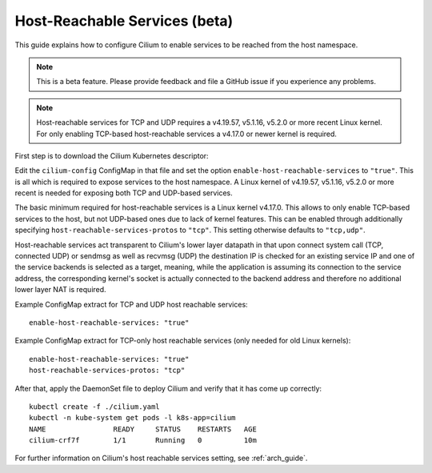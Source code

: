 .. only:: not (epub or latex or html)

    WARNING: You are looking at unreleased Cilium documentation.
    Please use the official rendered version released here:
    http://docs.cilium.io

.. _host-services:

******************************
Host-Reachable Services (beta)
******************************

This guide explains how to configure Cilium to enable services to be
reached from the host namespace.

.. note::

    This is a beta feature. Please provide feedback and file a GitHub issue if
    you experience any problems.

.. note::

   Host-reachable services for TCP and UDP requires a v4.19.57, v5.1.16, v5.2.0
   or more recent Linux kernel. For only enabling TCP-based host-reachable
   services a v4.17.0 or newer kernel is required.

First step is to download the Cilium Kubernetes descriptor:

.. tabs::

  .. group-tab:: K8s 1.15

    .. parsed-literal::

      curl -LO \ |SCM_WEB|\/examples/kubernetes/1.15/cilium.yaml

  .. group-tab:: K8s 1.14

    .. parsed-literal::

      curl -LO \ |SCM_WEB|\/examples/kubernetes/1.14/cilium.yaml

  .. group-tab:: K8s 1.13

    .. parsed-literal::

      curl -LO \ |SCM_WEB|\/examples/kubernetes/1.13/cilium.yaml

  .. group-tab:: K8s 1.12

    .. parsed-literal::

      curl -LO \ |SCM_WEB|\/examples/kubernetes/1.12/cilium.yaml

  .. group-tab:: K8s 1.11

    .. parsed-literal::

      curl -LO \ |SCM_WEB|\/examples/kubernetes/1.11/cilium.yaml

  .. group-tab:: K8s 1.10

    .. parsed-literal::

      curl -LO \ |SCM_WEB|\/examples/kubernetes/1.10/cilium.yaml

Edit the ``cilium-config`` ConfigMap in that file and set the option
``enable-host-reachable-services`` to ``"true"``. This is all which is required
to expose services to the host namespace. A Linux kernel of v4.19.57, v5.1.16,
v5.2.0 or more recent is needed for exposing both TCP and UDP-based services.

The basic minimum required for host-reachable services is a Linux kernel
v4.17.0. This allows to only enable TCP-based services to the host, but
not UDP-based ones due to lack of kernel features. This can be enabled
through additionally specifying ``host-reachable-services-protos`` to
``"tcp"``. This setting otherwise defaults to ``"tcp,udp"``.

Host-reachable services act transparent to Cilium's lower layer datapath
in that upon connect system call (TCP, connected UDP) or sendmsg as well
as recvmsg (UDP) the destination IP is checked for an existing service IP
and one of the service backends is selected as a target, meaning, while
the application is assuming its connection to the service address, the
corresponding kernel's socket is actually connected to the backend address
and therefore no additional lower layer NAT is required.

Example ConfigMap extract for TCP and UDP host reachable services:

::

  enable-host-reachable-services: "true"

Example ConfigMap extract for TCP-only host reachable services (only
needed for old Linux kernels):

::

  enable-host-reachable-services: "true"
  host-reachable-services-protos: "tcp"

After that, apply the DaemonSet file to deploy Cilium and verify that it
has come up correctly:

.. parsed-literal::

    kubectl create -f ./cilium.yaml
    kubectl -n kube-system get pods -l k8s-app=cilium
    NAME                READY     STATUS    RESTARTS   AGE
    cilium-crf7f        1/1       Running   0          10m

For further information on Cilium's host reachable services setting,
see :ref:`arch_guide`.
